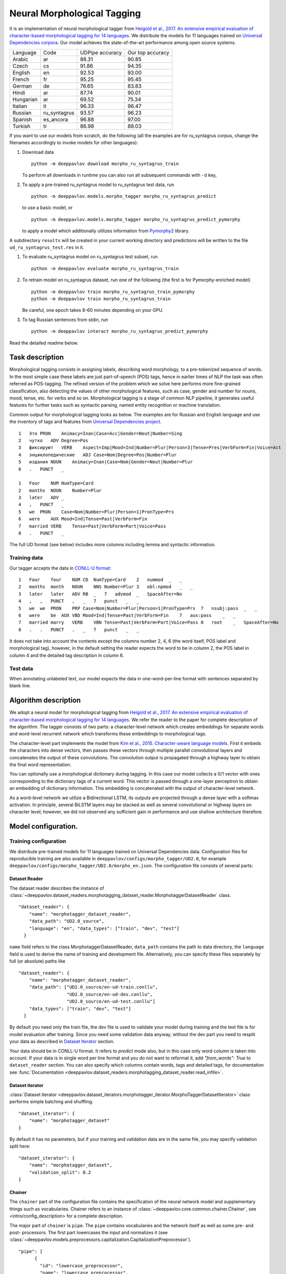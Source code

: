 Neural Morphological Tagging
============================

It is an implementation of neural morphological tagger from
`Heigold et al., 2017. An extensive empirical evaluation of
character-based morphological tagging for 14
languages <http://www.aclweb.org/anthology/E17-1048>`__.
We distribute the models for 11 languages trained on `Universal
Dependencies corpora <www.universaldependencies.org>`__.
Our model achieves the state-of-the-art performance among open source
systems.

+----------------+--------------+-----------------+------------------+
|    Language    | Code         | UDPipe accuracy | Our top accuracy |
+----------------+--------------+-----------------+------------------+
| Arabic         | ar           | 88.31           | 90.85            |
+----------------+--------------+-----------------+------------------+
| Czech          | cs           | 91.86           | 94.35            |
+----------------+--------------+-----------------+------------------+
| English        | en           | 92.53           | 93.00            |
+----------------+--------------+-----------------+------------------+
| French         | fr           | 95.25           | 95.45            |
+----------------+--------------+-----------------+------------------+
| German         | de           | 76.65           | 83.83            |
+----------------+--------------+-----------------+------------------+
| Hindi          | ar           | 87.74           | 90.01            |
+----------------+--------------+-----------------+------------------+
| Hungarian      | ar           | 69.52           | 75.34            |
+----------------+--------------+-----------------+------------------+
| Italian        | it           | 96.33           | 96.47            |
+----------------+--------------+-----------------+------------------+
| Russian        | ru_syntagrus | 93.57           | 96.23            |
+----------------+--------------+-----------------+------------------+
| Spanish        | es_ancora    | 96.88           | 97.00            |
+----------------+--------------+-----------------+------------------+
| Turkish        | tr           | 86.98           | 88.03            |
+----------------+--------------+-----------------+------------------+

If you want to use our models from scratch, do the following
(all the examples are for ru\_syntagrus corpus, change the filenames accordingly to invoke models for other languages):

#. Download data

   ::

       python -m deeppavlov download morpho_ru_syntagrus_train

   To perform all downloads in runtime you can also run all subsequent
   commands with ``-d`` key,
#. To apply a pre-trained ru\_syntagrus model to ru\_syntagrus test
   data, run

   ::

       python -m deeppavlov.models.morpho_tagger morpho_ru_syntagrus_predict

   to use a basic model, or

   ::

       python -m deeppavlov.models.morpho_tagger morpho_ru_syntagrus_predict_pymorphy

   to apply a model which additionally utilizes information from
   `Pymorphy2 <http://pymorphy2.readthedocs.io>`__ library.

A subdirectory ``results`` will be created in your current working
directory
and predictions will be written to the file
``ud_ru_syntagrus_test.res`` in it.

#. To evaluate ru\_syntagrus model on ru\_syntagrus test subset, run

   ::

       python -m deeppavlov evaluate morpho_ru_syntagrus_train

#. To retrain model on ru\_syntagrus dataset, run one of the following
   (the first is for Pymorphy-enriched model)

   ::

       python -m deeppavlov train morpho_ru_syntagrus_train_pymorphy
       python -m deeppavlov train morpho_ru_syntagrus_train

   Be careful, one epoch takes 8-60 minutes depending on your GPU.
#. To tag Russian sentences from stdin, run

   ::

       python -m deeppavlov interact morpho_ru_syntagrus_predict_pymorphy

Read the detailed readme below.

Task description
----------------

Morphological tagging consists in assigning labels, describing word
morphology, to a pre-tokenized sequence of words.
In the most simple case these labels are just part-of-speech (POS)
tags, hence in earlier times of NLP the task was
often referred as POS-tagging. The refined version of the problem
which we solve here performs more fine-grained
classification, also detecting the values of other morphological
features, such as case, gender and number for nouns,
mood, tense, etc. for verbs and so on. Morphological tagging is a
stage of common NLP pipeline, it generates useful
features for further tasks such as syntactic parsing, named entity
recognition or machine translation.

Common output for morphological tagging looks as below. The examples
are for Russian and English language and use the
inventory of tags and features from `Universal Dependencies
project <http://www.universaldependencies.org/guidelines.html>`__.

::

    1   Это PRON    Animacy=Inan|Case=Acc|Gender=Neut|Number=Sing
    2   чутко   ADV Degree=Pos
    3   фиксируют   VERB    Aspect=Imp|Mood=Ind|Number=Plur|Person=3|Tense=Pres|VerbForm=Fin|Voice=Act
    4   энциклопедические   ADJ Case=Nom|Degree=Pos|Number=Plur
    5   издания NOUN    Animacy=Inan|Case=Nom|Gender=Neut|Number=Plur
    6   .   PUNCT   _
      
    1   Four    NUM NumType=Card
    2   months  NOUN    Number=Plur
    3   later   ADV _
    4   ,   PUNCT   _
    5   we  PRON    Case=Nom|Number=Plur|Person=1|PronType=Prs
    6   were    AUX Mood=Ind|Tense=Past|VerbForm=Fin
    7   married VERB    Tense=Past|VerbForm=Part|Voice=Pass
    8   .   PUNCT   _

The full UD format (see below) includes more columns including lemma and
syntactic information.

Training data
~~~~~~~~~~~~~

Our tagger accepts the data in `CONLL-U
format <http://universaldependencies.org/format.html>`__:

::

    1   Four    four    NUM CD  NumType=Card    2   nummod  _   _
    2   months  month   NOUN    NNS Number=Plur 3   obl:npmod   _   _
    3   later   later   ADV RB  _   7   advmod  _   SpaceAfter=No
    4   ,   ,   PUNCT   ,   _   7   punct   _   _
    5   we  we  PRON    PRP Case=Nom|Number=Plur|Person=1|PronType=Prs  7   nsubj:pass  _   _
    6   were    be  AUX VBD Mood=Ind|Tense=Past|VerbForm=Fin    7   aux:pass    _   _
    7   married marry   VERB    VBN Tense=Past|VerbForm=Part|Voice=Pass 0   root    _   SpaceAfter=No
    8   .   .   PUNCT   .   _   7   punct   _   _

It does not take into account the contents except the columns number
2, 4, 6
(the word itself, POS label and morphological tag), however, in the
default setting the reader
expects the word to be in column 2, the POS label in column 4 and the
detailed tag description
in column 6.

Test data
~~~~~~~~~

When annotating unlabeled text, our model expects the data in
one-word-per-line format
with sentences separated by blank line.

Algorithm description
---------------------

We adopt a neural model for morphological tagging from
`Heigold et al., 2017. An extensive empirical evaluation of
character-based morphological tagging for 14
languages <http://www.aclweb.org/anthology/E17-1048>`__.
We refer the reader to the paper for complete description of the
algorithm. The tagger consists
of two parts: a character-level network which creates embeddings for
separate words and word-level
recurrent network which transforms these embeddings to morphological
tags.

The character-level part implements the model from
`Kim et al., 2015. Character-aware language
models <https://www.aaai.org/ocs/index.php/AAAI/AAAI16/paper/viewFile/12489/12017>`__.
First it embeds the characters into dense vectors, then passes these
vectors through multiple
parallel convolutional layers and concatenates the output of these
convolutions. The convolution
output is propagated through a highway layer to obtain the final word
representation.

You can optionally use a morphological dictionary during tagging. In
this case our model collects
a 0/1 vector with ones corresponding to the dictionary tags of a
current word. This vector is
passed through a one-layer perceptron to obtain an embedding of
dictionary information.
This embedding is concatenated with the output of character-level
network.

As a word-level network we utilize a Bidirectional LSTM, its outputs
are projected through a dense
layer with a softmax activation. In principle, several BiLSTM layers
may be stacked as well
as several convolutional or highway layers on character level;
however, we did not observed
any sufficient gain in performance and use shallow architecture
therefore.

Model configuration.
--------------------

Training configuration
~~~~~~~~~~~~~~~~~~~~~~

We distribute pre-trained models for 11 languages trained on Universal Dependencies data.
Configuration files for reproducible training are also available in
``deeppavlov/configs/morpho_tagger/UD2.0``, for
example
``deeppavlov/configs/morpho_tagger/UD2.0/morpho_en.json``.
The configuration file consists of several parts:

Dataset Reader
^^^^^^^^^^^^^^

The dataset reader describes the instance of
:class:`~deeppavlov.dataset_readers.morphotagging_dataset_reader.MorphotaggerDatasetReader` class.

::

    "dataset_reader": {
        "name": "morphotagger_dataset_reader",
        "data_path": "UD2.0_source",
        "language": "en", "data_types": ["train", "dev", "test"]
      }

``name`` field refers to the class MorphotaggerDatasetReader,
``data_path`` contains the path to data directory, the ``language``
field is used to derive the name of training and development file.
Alternatively, you can specify these files separately by full (or absolute) paths
like

::

    "dataset_reader": {
        "name": "morphotagger_dataset_reader",
        "data_path": ["UD2.0_source/en-ud-train.conllu",
                      "UD2.0_source/en-ud-dev.conllu",
                      "UD2.0_source/en-ud-test.conllu"]
        "data_types": ["train", "dev", "test"]
      }

By default you need only the train file, the dev file is used to
validate
your model during training and the test file is for model evaluation
after training. Since you need some validation data anyway, without
the dev part
you need to resplit your data as described in `Dataset
Iterator <#dataset-iterator>`__ section.

Your data should be in CONLL-U format. It refers to `predict` mode also, but in this case only word
column is taken into account. If your data is in single word per line format and you do not want to
reformat it, add `"from_words": True` to ``dataset_reader`` section. You can also specify
which columns contain words, tags and detailed tags, for documentation see
:func:`Documentation <deeppavlov.dataset_readers.morphotagging_dataset_reader.read_infile>`.

Dataset iterator
^^^^^^^^^^^^^^^^

:class:`Dataset iterator <deeppavlov.dataset_iterators.morphotagger_iterator.MorphoTaggerDatasetIterator>` class
performs simple batching and shuffling.

::

    "dataset_iterator": {
        "name": "morphotagger_dataset"
    }

By default it has no parameters, but if your training and validation
data
are in the same file, you may specify validation split here:

::

    "dataset_iterator": {
        "name": "morphotagger_dataset",
        "validation_split": 0.2
    }

Chainer
^^^^^^^

The ``chainer`` part of the configuration file contains the
specification of the neural network model and supplementary things such as vocabularies.
Chainer refers to an instance of :class:`~deeppavlov.core.common.chainer.Chainer`, see
<intro/config_description> for a complete description.

The major part of ``chainer`` is ``pipe``. The ``pipe`` contains
vocabularies and the network itself as well
as some pre- and post- processors. The first part lowercases the input
and normalizes it (see :class:`~deeppavlov.models.preprocessors.capitalization.CapitalizationPreprocessor`).

::

    "pipe": [
          {
            "id": "lowercase_preprocessor",
            "name": "lowercase_preprocessor",
            "in": ["x"],
            "out": ["x_processed"]
          },

The second part is the tag vocabulary which transforms tag labels the
model should predict to tag indexes.

::

    {
        "id": "tag_vocab",
        "name": "default_vocab",
        "fit_on": ["y"],
        "level": "token",
        "special_tokens": ["PAD", "BEGIN", "END"],
        "save_path": "morpho_tagger/UD2.0/tag_en.dict",
        "load_path": "morpho_tagger/UD2.0/tag_en.dict"
      },

 The third part is the character vocabulary used to represent words as sequences of indexes. Only the
 symbols which occur at least ``min_freq`` times in the training set are kept.

::

     {
        "id": "char_vocab",
        "name": "default_vocab",
        "min_freq": 3,
        "fit_on": ["x_processed"],
        "special_tokens": ["PAD", "BEGIN", "END"],
        "level": "char",
        "save_path": "morpho_tagger/UD2.0/char_en.dict",
        "load_path": "morpho_tagger/UD2.0/char_en.dict"
      },


If you want to utilize external morphological knowledge, you can do it in two ways.
The first is to use :class:`~deeppavlov.models.vectorizers.word_vectorizer.DictionaryVectorizer`.
:class:`~deeppavlov.models.vectorizers.word_vectorizer.DictionaryVectorizer` is instantiated from a dictionary file.
Each line of a dictionary file contains two columns:
a word and a space-separated list of its possible tags. Tags can be in any possible format. The config part for
:class:`~deeppavlov.models.vectorizers.word_vectorizer.DictionaryVectorizer` looks as

::

    {
        "id": "dictionary_vectorizer",
        "name": "dictionary_vectorizer",
        "load_path": PATH_TO_YOUR_DICTIONARY_FILE,
        "save_path": PATH_TO_YOUR_DICTIONARY_FILE,
        "in": ["x"],
        "out": ["x_possible_tags"]
    }


The second variant for external morphological dictionary, available only for Russian,
is `Pymorphy2 <http://pymorphy2.readthedocs.io>`_. In this case the vectorizer list all Pymorphy2 tags
for a given word and transforms them to UD2.0 format using
`russian-tagsets <https://github.com/kmike/russian-tagsets>`_ library. Possible UD2.0 tags
are listed in a separate distributed with the library. This part of the config look as
(see :config:`~deeppavlov/configs/morpho_tagger/UD2.0/morpho_ru_syntagrus_pymorphy.json`))

::

      {
        "id": "pymorphy_vectorizer",
        "name": "pymorphy_vectorizer",
        "save_path": "morpho_tagger/UD2.0/ru_syntagrus/tags_russian.txt",
        "load_path": "morpho_tagger/UD2.0/ru_syntagrus/tags_russian.txt",
        "max_pymorphy_variants": 5,
        "in": ["x"],
        "out": ["x_possible_tags"]
      }

The next part performs the tagging itself. Together with general parameters it describes
the input parameters of :class:`~deeppavlov.models.morpho_tagger.network.CharacterTagger`) class.

::

    {
        "in": ["x_processed"],
        "in_y": ["y"],
        "out": ["y_predicted"],
        "name": "morpho_tagger",
        "main": true,
        "save_path": "morpho_tagger/UD2.0/ud_en.hdf5",
        "load_path": "morpho_tagger/UD2.0/ud_en.hdf5",
        "tags": "#tag_vocab",
        "symbols": "#char_vocab",
        "verbose": 1,
        "char_embeddings_size": 32, "char_window_size": [1, 2, 3, 4, 5, 6, 7],
        "word_lstm_units": 128, "conv_dropout": 0.0, "char_conv_layers": 1,
        "char_highway_layers": 1, "highway_dropout": 0.0, "word_lstm_layers": 1,
        "char_filter_multiple": 50, "intermediate_dropout": 0.0, "word_dropout": 0.2,
        "lstm_dropout": 0.3, "regularizer": 0.01, "lm_dropout": 0.3
    }


When an additional vectorizer is used, the first line is changed to
`"in": ["x_processed", "x_possible_tags"]` and an additional parameter
`"word_vectorizers": [["#pymorphy_vectorizer.dim", 128]]` is appended.

Config includes general parameters of :class:`~deeppavlov.core.models.component.Component` class,
described in <intro/config_description> and specific `~deeppavlov.models.morpho_tagger.network.CharacterTagger`
parameters. The latter include

- `tags` - tag vocabulary. `#tag_vocab` refers to an already defined model with "id" = "tag_vocab".
- `symbols` - character vocabulary. `#char_vocab` refers to an already defined model with "id" = "char_vocab".

and other specific parameters of the network, available in :class:`~deeppavlov.models.morpho_tagger.network.CharacterTagger` documentation.

The `"train"` section of `"chainer"` contains training parameters, such as number of epochs,
batch_size and logging frequency, see general readme for more details.

Evaluate configuration
~~~~~~~~~~~~~~~~~~~~~~

Evaluate configuration file is almost the same as the train one, the only difference is
that **dataset_reader** reads only test part of data. Also there are no logging parameters
in the ``''train''`` subsection of **chainer**. Now it looks like

::

    "train": {
    "test\_best": true,
    "batch\_size": 16,
    "metrics": ["per\_token\_accuracy"]
    }


Predict configuration
~~~~~~~~~~~~~~~~~~~~~

In prediction configuration **chainer** includes an additional subsection for the prettifier,
which transforms the predictions of the tagger to a readable form.

::

    {
    "in": ["x", "y\_predicted"],
    "out": ["y\_prettified"],
    "name": "tag\_output\_prettifier",
    "end": "\\n"
    }


It takes two inputs -- source sequence of words and predicted sequence of tags
and produces the output of the format

::

    1 Это PRON Animacy=Inan\|Case=Acc\|Gender=Neut\|Number=Sing
    2 чутко ADV Degree=Pos
    3 фиксируют VERB
    Aspect=Imp\|Mood=Ind\|Number=Plur\|Person=3\|Tense=Pres\|VerbForm=Fin\|Voice=Act
    4 энциклопедические ADJ Case=Nom\|Degree=Pos\|Number=Plur
    5 издания NOUN Animacy=Inan\|Case=Nom\|Gender=Neut\|Number=Plur
    6 . PUNCT \_

    1 Four NUM NumType=Card
    2 months NOUN Number=Plur
    3 later ADV *
    4 , PUNCT *
    5 we PRON Case=Nom\|Number=Plur\|Person=1\|PronType=Prs
    6 were AUX Mood=Ind\|Tense=Past\|VerbForm=Fin
    7 married VERB Tense=Past\|VerbForm=Part\|Voice=Pass
    8 . PUNCT \_

You can also generate output in 10 column CONLL-U format.
For this purpose add ``format_mode`` = ``ud`` to the **prettifier** section.

The **train** section of the config is replaced by the **predict** section:

::

    "predict":
    {
    "batch\_size": 32,
    "outfile": "results/ud\_ru\_syntagrus\_test.res"
    }
